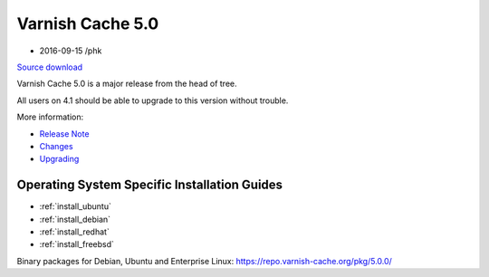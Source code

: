 .. _rel5.0.0:

Varnish Cache 5.0
=================

* 2016-09-15 /phk

`Source download <https://repo.varnish-cache.org/source/varnish-5.0.0.tar.gz>`_

Varnish Cache 5.0 is a major release from the head of tree.

All users on 4.1 should be able to upgrade to this version without trouble.

More information:

* `Release Note </docs/5.0/whats-new/relnote-5.0.html>`_
* `Changes </docs/5.0/whats-new/changes-5.0.html>`_
* `Upgrading </docs/5.0/whats-new/upgrading-5.0.html>`_

Operating System Specific Installation Guides
---------------------------------------------

* :ref:`install_ubuntu`
* :ref:`install_debian`
* :ref:`install_redhat`
* :ref:`install_freebsd`

Binary packages for Debian, Ubuntu and Enterprise Linux: https://repo.varnish-cache.org/pkg/5.0.0/

